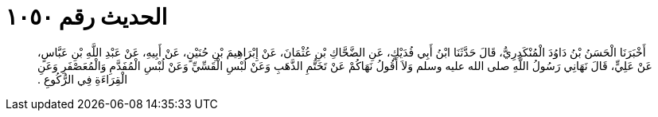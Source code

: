 
= الحديث رقم ١٠٥٠

[quote.hadith]
أَخْبَرَنَا الْحَسَنُ بْنُ دَاوُدَ الْمُنْكَدِرِيُّ، قَالَ حَدَّثَنَا ابْنُ أَبِي فُدَيْكٍ، عَنِ الضَّحَّاكِ بْنِ عُثْمَانَ، عَنْ إِبْرَاهِيمَ بْنِ حُنَيْنٍ، عَنْ أَبِيهِ، عَنْ عَبْدِ اللَّهِ بْنِ عَبَّاسٍ، عَنْ عَلِيٍّ، قَالَ نَهَانِي رَسُولُ اللَّهِ صلى الله عليه وسلم وَلاَ أَقُولُ نَهَاكُمْ عَنْ تَخَتُّمِ الذَّهَبِ وَعَنْ لُبْسِ الْقَسِّيِّ وَعَنْ لُبْسِ الْمُفَدَّمِ وَالْمُعَصْفَرِ وَعَنِ الْقِرَاءَةِ فِي الرُّكُوعِ ‏.‏